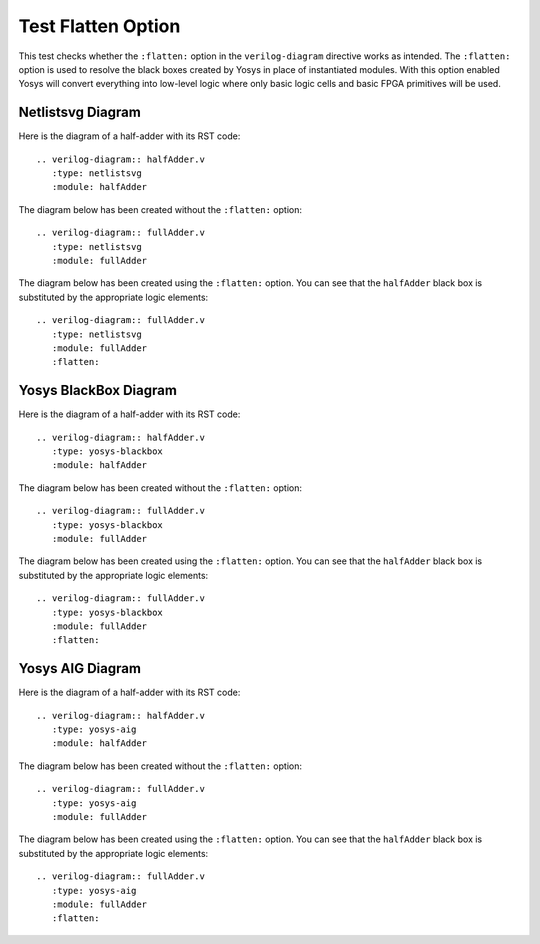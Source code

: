 Test Flatten Option
===================

This test checks whether the ``:flatten:`` option in the ``verilog-diagram``
directive works as intended. The ``:flatten:`` option is used to resolve
the black boxes created by Yosys in place of instantiated modules.
With this option enabled Yosys will convert everything into low-level logic
where only basic logic cells and basic FPGA primitives will be used.

Netlistsvg Diagram
------------------

Here is the diagram of a half-adder with its RST code::

   .. verilog-diagram:: halfAdder.v
      :type: netlistsvg
      :module: halfAdder

.. verilog-diagram:: halfAdder.v
   :type: netlistsvg
   :module: halfAdder

The diagram below has been created without the ``:flatten:`` option::

   .. verilog-diagram:: fullAdder.v
      :type: netlistsvg
      :module: fullAdder

.. verilog-diagram:: fullAdder.v
   :type: netlistsvg
   :module: fullAdder

The diagram below has been created using the ``:flatten:`` option.
You can see that the ``halfAdder`` black box is substituted by the appropriate
logic elements::

   .. verilog-diagram:: fullAdder.v
      :type: netlistsvg
      :module: fullAdder
      :flatten:

.. verilog-diagram:: fullAdder.v
   :type: netlistsvg
   :module: fullAdder
   :flatten:

Yosys BlackBox Diagram
----------------------

Here is the diagram of a half-adder with its RST code::

   .. verilog-diagram:: halfAdder.v
      :type: yosys-blackbox
      :module: halfAdder

.. verilog-diagram:: halfAdder.v
   :type: yosys-blackbox
   :module: halfAdder

The diagram below has been created without the ``:flatten:`` option::

   .. verilog-diagram:: fullAdder.v
      :type: yosys-blackbox
      :module: fullAdder

.. verilog-diagram:: fullAdder.v
   :type: yosys-blackbox
   :module: fullAdder

The diagram below has been created using the ``:flatten:`` option.
You can see that the ``halfAdder`` black box is substituted by the appropriate
logic elements::

   .. verilog-diagram:: fullAdder.v
      :type: yosys-blackbox
      :module: fullAdder
      :flatten:

.. verilog-diagram:: fullAdder.v
   :type: yosys-blackbox
   :module: fullAdder
   :flatten:

Yosys AIG Diagram
-----------------

Here is the diagram of a half-adder with its RST code::

   .. verilog-diagram:: halfAdder.v
      :type: yosys-aig
      :module: halfAdder

.. verilog-diagram:: halfAdder.v
   :type: yosys-aig
   :module: halfAdder

The diagram below has been created without the ``:flatten:`` option::

   .. verilog-diagram:: fullAdder.v
      :type: yosys-aig
      :module: fullAdder

.. verilog-diagram:: fullAdder.v
   :type: yosys-aig
   :module: fullAdder

The diagram below has been created using the ``:flatten:`` option.
You can see that the ``halfAdder`` black box is substituted by the appropriate
logic elements::

   .. verilog-diagram:: fullAdder.v
      :type: yosys-aig
      :module: fullAdder
      :flatten:

.. verilog-diagram:: fullAdder.v
   :type: yosys-aig
   :module: fullAdder
   :flatten:
